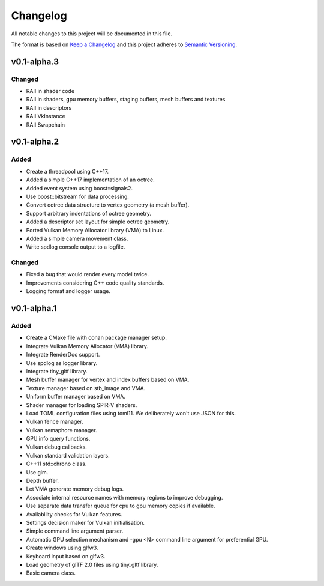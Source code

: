 *********
Changelog
*********

All notable changes to this project will be documented in this file.

The format is based on `Keep a Changelog <https://keepachangelog.com/en/1.0.0/>`_ and this project adheres to `Semantic Versioning <https://semver.org/spec/v2.0.0.html>`_.


v0.1-alpha.3
===================

Changed
-------

- RAII in shader code
- RAII in shaders, gpu memory buffers, staging buffers, mesh buffers and textures
- RAII in descriptors
- RAII VkInstance
- RAII Swapchain


v0.1-alpha.2
===================

Added
-----

- Create a threadpool using C++17.
- Added a simple C++17 implementation of an octree.
- Added event system using boost::signals2.
- Use boost::bitstream for data processing.
- Convert octree data structure to vertex geometry (a mesh buffer).
- Support arbitrary indentations of octree geometry.
- Added a descriptor set layout for simple octree geometry.
- Ported Vulkan Memory Allocator library (VMA) to Linux.
- Added a simple camera movement class.
- Write spdlog console output to a logfile.

Changed
-------

- Fixed a bug that would render every model twice.
- Improvements considering C++ code quality standards.
- Logging format and logger usage.

v0.1-alpha.1
=====

Added
-----

- Create a CMake file with conan package manager setup.
- Integrate Vulkan Memory Allocator (VMA) library.
- Integrate RenderDoc support.
- Use spdlog as logger library.
- Integrate tiny_gltf library.
- Mesh buffer manager for vertex and index buffers based on VMA.
- Texture manager based on stb_image and VMA.
- Uniform buffer manager based on VMA.
- Shader manager for loading SPIR-V shaders.
- Load TOML configuration files using toml11. We deliberately won't use JSON for this.
- Vulkan fence manager.
- Vulkan semaphore manager.
- GPU info query functions.
- Vulkan debug callbacks.
- Vulkan standard validation layers.
- C++11 std::chrono class.
- Use glm.
- Depth buffer.
- Let VMA generate memory debug logs.
- Associate internal resource names with memory regions to improve debugging.
- Use separate data transfer queue for cpu to gpu memory copies if available.
- Availability checks for Vulkan features.
- Settings decision maker for Vulkan initialisation.
- Simple command line argument parser.
- Automatic GPU selection mechanism and -gpu <N> command line argument for preferential GPU.
- Create windows using glfw3.
- Keyboard input based on glfw3.
- Load geometry of glTF 2.0 files using tiny_gltf library.
- Basic camera class.
